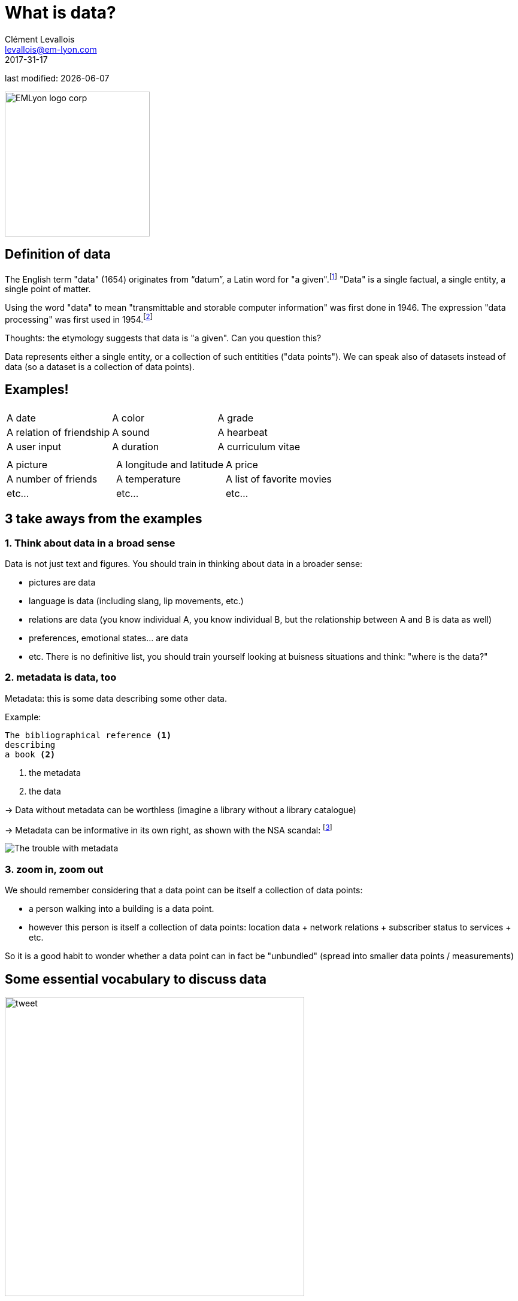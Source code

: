 = What is data?
Clément Levallois <levallois@em-lyon.com>
2017-31-17

last modified: {docdate}

:icons!:
:iconsfont:   font-awesome
:revnumber: 1.0
:example-caption!:
ifndef::imagesdir[:imagesdir: ../images]
ifndef::sourcedir[:sourcedir: ../../../main/java]

:title-logo-image: EMLyon_logo_corp.png[width="242" align="center"]

image::EMLyon_logo_corp.png[width="242" align="center"]

//ST: 'Escape' or 'o' to see all sides, F11 for full screen, 's' for speaker notes


== Definition of data
//ST: Definition of data
//ST: !

The English term "data" (1654) originates from “datum”, a Latin word for "a given".footnote:[http://www.etymonline.com/index.php?term=data]
"Data" is a single factual, a single entity, a single point of matter.

Using the word "data" to mean "transmittable and storable computer information" was first done in 1946.
The expression "data processing" was first used in 1954.footnote:[http://www.etymonline.com/index.php?term=data]

=====
Thoughts: the etymology suggests that data is "a given". Can you question this?
=====

Data represents either a single entity, or a collection of such entitities ("data points").
We can speak also of datasets instead of data (so a dataset is a collection of data points).

== Examples!
//ST: Examples!
//ST: !


|===
|||

|A date
|A color
|A grade

|A relation of friendship
|A sound
|A hearbeat

|A user input
|A duration
|A curriculum vitae

|===

//ST: !


|===
|||

|A picture
|A longitude and latitude
|A price

|A number of friends
|A temperature
|A list of favorite movies

|etc...
|etc...
|etc...
|===



== 3 take aways from the examples
//ST: 3 take aways from the examples
//ST: !

=== 1. Think about data in a broad sense
//ST: 1. Think about data in a broad sense
//ST: !

Data is not just text and figures. You should train in thinking about data in a broader sense:

- pictures are data
- language is data (including slang, lip movements, etc.)
- relations are data (you know individual A, you know individual B, but the relationship between A and B is data as well)
- preferences, emotional states... are data
- etc. There is no definitive list, you should train yourself looking at buisness situations and think: "where is the data?"

=== 2. metadata is data, too
//ST: 2. metadata is data, too
//ST: !

Metadata: this is some data describing some other data.

Example:
----
The bibliographical reference <1>
describing
a book <2>
----
<1> the metadata
<2> the data

//ST: !

-> Data without metadata can be worthless (imagine a library without a library catalogue)

-> Metadata can be informative in its own right, as shown with the NSA scandal: footnote:[http://www.newyorker.com/news/news-desk/whats-the-matter-with-metadata]

image:metadata.png["The trouble with metadata"]

=== 3. zoom in, zoom out
//ST: 3. zoom in, zoom out
//ST: !

We should remember considering that a data point can be itself a collection of data points:

- a person walking into a building is a data point.
- however this person is itself a collection of data points: location data + network relations + subscriber status to services + etc.

So it is a good habit to wonder whether a data point can in fact be "unbundled" (spread into smaller data points / measurements)

== Some essential vocabulary to discuss data
//ST: Some essential vocabulary to discuss data
//ST: !

image:tweet.png[width="500" align="center"]

//ST: !

- This is a digital *medium* (because it's on screen as opposed to analogic, if we had printed the pic on paper)
- The *type* of the data is textual + image
- The text is *formatted* in plain text (meaning, no special formatting), as opposed to more structured data-interchange formats (https://codingislove.com/json-tutorial-indepth/[check json or xml]).
- The *encoding* of the text is UTF-8. Encoding has to do with the issue: how to represent alphabets and signs from different languages in text? (not even mentioning emojis?). UTF-8 is an encoding which is one of the most universal.
- The tweet is part of a list of tweets. The list represents the *data structure* of my dataset, it is the way my data is organized. There are many alternative data structures: arrays, sets, dics, maps...
- The tweet is stored as a picture (png file) on my hard disk. "png" is the *file format*. The data is *persisted* as a file on disk (could have been stored in a database instead).


== Data presented as a table
//ST: data presented as a table
//ST: !

image:https://docs.google.com/drawings/d/1kqlIcDJTph9DEeQRSLWx9uT8-P1Cu-GlAkZ4MQYmkow/pub?w=1346&h=657[table]

== Finally: data and size
//ST: data and size
//ST: !

image:russian_dolls.jpg[Data sizes]

//ST: !


|===
|||

|1 bit
|
|can store a binary value (yes / no, true / false...)


|8 bits
|1 byte (or octet)
|can store a single character

|~ 1,000 bytes
|1 kilobyte (kb)
|Can store a paragraph of text

|~ 1 million bytes
|1 megabyte (Mb)
|Can store a low res picture.

|~ 1 billion bytes
|1 gigabyte (Gb)
|Can store a movie

|~ 1 trillion bytes
|1 terabyte (Tb)
|Can store 1,000 movies. Size of commercial hard drives in 2017 is 2 Tb.

|~ 1,000 trillion bytes
|1 petabyte (Pb)
|20 Pb = Google Maps in 2013


== The end
//ST: The end
//ST: !

Find references for this lesson, and other lessons, https://seinecle.github.io/mk99/[here].
